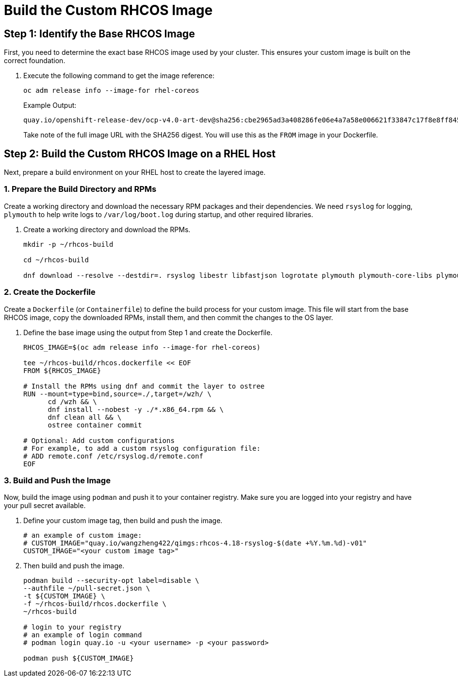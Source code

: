 = Build the Custom RHCOS Image

[#step1]
== Step 1: Identify the Base RHCOS Image

First, you need to determine the exact base RHCOS image used by your cluster. This ensures your custom image is built on the correct foundation.

. Execute the following command to get the image reference:
+
[source,bash,role=execute]
----
oc adm release info --image-for rhel-coreos
----
+
.Example Output:
....
quay.io/openshift-release-dev/ocp-v4.0-art-dev@sha256:cbe2965ad3a408286fe06e4a7a58e006621f33847c17f8e8ff84504dbeebe666
....
+
Take note of the full image URL with the SHA256 digest. You will use this as the `FROM` image in your Dockerfile.

[#step2]
== Step 2: Build the Custom RHCOS Image on a RHEL Host

Next, prepare a build environment on your RHEL host to create the layered image.

=== 1. Prepare the Build Directory and RPMs

Create a working directory and download the necessary RPM packages and their dependencies. We need `rsyslog` for logging, `plymouth` to help write logs to `/var/log/boot.log` during startup, and other required libraries.

. Create a working directory and download the RPMs.
+
[source,bash,role=execute]
----
mkdir -p ~/rhcos-build

cd ~/rhcos-build

dnf download --resolve --destdir=. rsyslog libestr libfastjson logrotate plymouth plymouth-core-libs plymouth-scripts
----

=== 2. Create the Dockerfile

Create a `Dockerfile` (or `Containerfile`) to define the build process for your custom image. This file will start from the base RHCOS image, copy the downloaded RPMs, install them, and then commit the changes to the OS layer.

. Define the base image using the output from Step 1 and create the Dockerfile.
+
[source,bash,role=execute]
----
RHCOS_IMAGE=$(oc adm release info --image-for rhel-coreos)

tee ~/rhcos-build/rhcos.dockerfile << EOF
FROM ${RHCOS_IMAGE}

# Install the RPMs using dnf and commit the layer to ostree
RUN --mount=type=bind,source=./,target=/wzh/ \
      cd /wzh && \
      dnf install --nobest -y ./*.x86_64.rpm && \
      dnf clean all && \
      ostree container commit

# Optional: Add custom configurations
# For example, to add a custom rsyslog configuration file:
# ADD remote.conf /etc/rsyslog.d/remote.conf
EOF
----

=== 3. Build and Push the Image

Now, build the image using `podman` and push it to your container registry. Make sure you are logged into your registry and have your pull secret available.

. Define your custom image tag, then build and push the image.
+
[source,bash,role=execute]
----
# an example of custom image:
# CUSTOM_IMAGE="quay.io/wangzheng422/qimgs:rhcos-4.18-rsyslog-$(date +%Y.%m.%d)-v01"
CUSTOM_IMAGE="<your custom image tag>"
----

. Then build and push the image.
+
[source,bash,role=execute]
----
podman build --security-opt label=disable \
--authfile ~/pull-secret.json \
-t ${CUSTOM_IMAGE} \
-f ~/rhcos-build/rhcos.dockerfile \
~/rhcos-build

# login to your registry
# an example of login command
# podman login quay.io -u <your username> -p <your password>

podman push ${CUSTOM_IMAGE}
----
